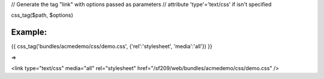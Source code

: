 
// Generate the tag "link" with options passed as parameters
// attribute 'type'='text/css' if isn't specified

css_tag($path, $options)

Example:
=======
	
{{ css_tag('bundles/acmedemo/css/demo.css', {'rel':'stylesheet', 'media':'all'}) }} 

=>

<link type="text/css" media="all" rel="stylesheet" href="/sf209/web/bundles/acmedemo/css/demo.css" />
